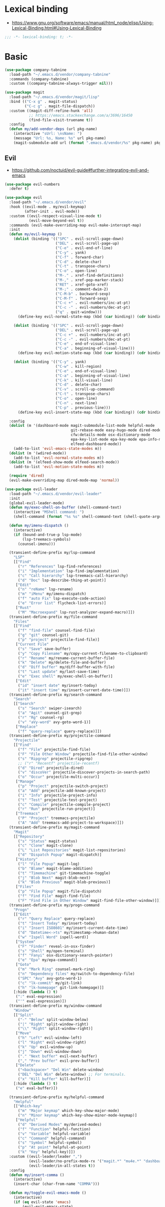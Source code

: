 #+STARTUP: content
* Lexical binding
- https://www.gnu.org/software/emacs/manual/html_node/elisp/Using-Lexical-Binding.html#Using-Lexical-Binding
#+begin_src emacs-lisp
;;; -*- lexical-binding: t; -*-
#+end_src
* Basic
#+begin_src emacs-lisp
(use-package company-tabnine
  :load-path "~/.emacs.d/vendor/company-tabnine"
  :commands (company-tabnine)
  :custom ((company-tabnine-always-trigger nil)))

(use-package magit
  :load-path "~/.emacs.d/vendor/magit/lisp"
  :bind (("C-x g" . magit-status)
         ("C-c g" . magit-file-dispatch))
  :custom ((magit-diff-refine-hunk 'all)
           ;; https://emacs.stackexchange.com/a/3696/16450
           (find-file-visit-truename t))
  :config
  (defun my/add-vendor-deps (url pkg-name)
    (interactive "sUrl: \nsName: ")
    (message "Url: %s, Name: %s" url pkg-name)
    (magit-submodule-add url (format ".emacs.d/vendor/%s" pkg-name) pkg-name)))
#+end_src
** Evil
- https://github.com/noctuid/evil-guide#further-integrating-evil-and-emacs
#+begin_src emacs-lisp
(use-package evil-numbers
  :defer t)

(use-package evil
  :load-path "~/.emacs.d/vendor/evil"
  :hook ((evil-mode . my/evil-keymap)
         (after-init . evil-mode))
  :custom ((evil-respect-visual-line-mode t)
           (evil-move-beyond-eol t))
  :commands (evil-make-overriding-map evil-make-intercept-map)
  :init
  (defun my/evil-keymap ()
    (dolist (binding '(("SPC" . evil-scroll-page-down)
                       ("DEL" . evil-scroll-page-up)
                       ("C-e" . evil-end-of-line)
                       ("C-y" . yank)
                       ("C-f" . forward-char)
                       ("C-d" . delete-char)
                       ("C-t" . transpose-chars)
                       ("C-o" . open-line)
                       ("M-." . xref-find-definitions)
                       ("M-," . xref-pop-marker-stack)
                       ("RET" . xref-goto-xref)
                       ("M-;" . comment-dwim-2)
                       ("C-M-b" . backward-sexp)
                       ("C-M-f" . forward-sexp)
                       ("C-c +" . evil-numbers/inc-at-pt)
                       ("C-c -" . evil-numbers/dec-at-pt)
                       ("q" . quit-window)))
      (define-key evil-normal-state-map (kbd (car binding)) (cdr binding)))

    (dolist (binding '(("SPC" . evil-scroll-page-down)
                       ("DEL" . evil-scroll-page-up)
                       ("C-c +" . evil-numbers/inc-at-pt)
                       ("C-c -" . evil-numbers/dec-at-pt)
                       ("C-e" . end-of-visual-line)
                       ("C-a" . beginning-of-visual-line)))
      (define-key evil-motion-state-map (kbd (car binding)) (cdr binding)))

    (dolist (binding '(("C-y" . yank)
                       ("C-w" . kill-region)
                       ("C-e" . end-of-visual-line)
                       ("C-a" . beginning-of-visual-line)
                       ("C-k" . kill-visual-line)
                       ("C-d" . delete-char)
                       ("C-v" . scroll-up-command)
                       ("C-t" . transpose-chars)
                       ("C-o" . open-line)
                       ("C-n" . next-line)
                       ("C-p" . previous-line)))
      (define-key evil-insert-state-map (kbd (car binding)) (cdr binding))))

  :config
  (dolist (m '(dashboard-mode magit-submodule-list-mode helpful-mode
                              git-rebase-mode easy-hugo-mode dired-mode
                              cfw:details-mode osx-dictionary-mode
                              epa-key-list-mode epa-key-mode epa-info-mode
                              elfeed-dashboard-mode))
    (add-to-list 'evil-emacs-state-modes m))
  (dolist (m '(wdired-mode))
    (add-to-list 'evil-normal-state-modes m))
  (dolist (m '(elfeed-show-mode elfeed-search-mode))
    (add-to-list 'evil-motion-state-modes m))

  (require 'dired)
  (evil-make-overriding-map dired-mode-map 'normal))

(use-package evil-leader
  :load-path "~/.emacs.d/vendor/evil-leader"
  :init
  (global-evil-leader-mode)
  (defun my/exec-shell-on-buffer (shell-command-text)
    (interactive "MShell command: ")
    (shell-command (format "%s %s" shell-command-text (shell-quote-argument buffer-file-name))))

  (defun my/imenu-dispatch ()
    (interactive)
    (if (bound-and-true-p lsp-mode)
        (lsp-treemacs-symbols)
      (counsel-imenu)))

  (transient-define-prefix my/lsp-command
    "LSP"
    [["Find"
      ("r" "References" lsp-find-references)
      ("i" "Implementation" lsp-find-implementation)
      ("c" "Call hierarchy" lsp-treemacs-call-hierarchy)
      ("d" "Doc" lsp-describe-thing-at-point)]
     ["Edit"
      ("n" "reName" lsp-rename)
      ("m" "iMenu" my/imenu-dispatch)
      ("f" "auto Fix" lsp-execute-code-action)
      ("e" "Error list" flycheck-list-errors)]
     ["Rust"
      ("M" "Macroexpand" lsp-rust-analyzer-expand-macro)]])
  (transient-define-prefix my/file-command
    "Files"
    [["Find"
      ("f" "find-file" counsel-find-file)
      ("g" "git" counsel-git)
      ("p" "project" projectile-find-file)]
     ["Current File"
      ("s" "Save" save-buffer)
      ("y" "Copy Filename" my/copy-current-filename-to-clipboard)
      ("r" "Rename" my/rename-current-buffer-file)
      ("k" "Delete" my/delete-file-and-buffer)
      ("d" "Diff buffer" my/diff-buffer-with-file)
      ("t" "Last update" my/last-save-time)
      ("e" "Exec shell" my/exec-shell-on-buffer)]
     ["Edit"
      ("id" "insert date" my/insert-today)
      ("it" "insert time" my/insert-current-date-time)]])
  (transient-define-prefix my/search-command
    "Search"
    [["Search"
      ("s" "Search" swiper-isearch)
      ("a" "Agit" counsel-git-grep)
      ("r" "Rg" counsel-rg)
      ("v" "aVy-word" avy-goto-word-1)]
     ["Replace"
      ("f" "query-replace" query-replace)]])
  (transient-define-prefix my/projectile-command
    "Projectile"
    [["Find"
      ("f" "File" projectile-find-file)
      ("F" "File Other Window" projectile-find-file-other-window)
      ("s" "Ripgrep" projectile-ripgrep)
      ;; ("r" "Recentf" projectile-recentf)
      ("d" "Dired" projectile-dired)
      ("v" "discoVer" projectile-discover-projects-in-search-path)
      ("o" "Occur" projectile-multi-occur)]
     ["Manage"
      ("p" "Project" projectile-switch-project)
      ("a" "Add" projectile-add-known-project)
      ("i" "Info" projectile-project-info)
      ("t" "Test" projectile-test-project)
      ("c" "Compile" projectile-compile-project)
      ("r" "Run" projectile-run-project)]
     ["Treemacs"
      ("P" "Project" treemacs-projectile)
      ("A" "Add" treemacs-add-project-to-workspace)]])
  (transient-define-prefix my/magit-command
    "Magit"
    [["Repository"
      ("s" "Status" magit-status)
      ("c" "Clone" magit-clone)
      ("L" "List Repositories" magit-list-repositories)
      ("d" "Dispatch Popup" magit-dispatch)]
     ["History"
      ("l" "File Popup" magit-log)
      ("b" "Blame" magit-blame-addition)
      ("t" "Timemachine" git-timemachine-toggle)
      ("j" "Blob Next" magit-blob-next)
      ("k" "Blob Previous" magit-blob-previous)]
     ["Files"
      ("p" "File Popup" magit-file-dispatch)
      ("f" "Find File" magit-find-file)
      ("F" "Find File in Other Window" magit-find-file-other-window)]])
  (transient-define-prefix my/progn-command
    "Progn"
    [["Edit"
      ("r" "Query Replace" query-replace)
      ("t" "Insert Today" my/insert-today)
      ("i" "Insert ISO8601" my/insert-current-date-time)
      ("d" "Datetime<->ts" my/timestamp->human-date)
      ("w" "Ispell Word" ispell-word)]
     ["System"
      ("F" "Finder" reveal-in-osx-finder)
      ("s" "Shell" my/open-terminal)
      ("f" "Fanyi" osx-dictionary-search-pointer)
      ("e" "Epa" my/epa-command)]
     ["Goto"
      ("m" "Mark Ring" counsel-mark-ring)
      ("n" "Dependency files" my/switch-to-dependency-file)
      ("SPC" "Avy" avy-goto-word-1)
      ("c" "lk-commit" my/git-link)
      ("h" "lk-homepage" git-link-homepage)]]
    [:hide (lambda () t)
     (":" eval-expression)
     ("'" eval-expression)])
  (transient-define-prefix my/window-command
    "Window"
    [["Split"
      ("-" "Below" split-window-below)
      ("|" "Right" split-window-right)
      ("\\" "Right" split-window-right)]
     ["Move"
      ("h" "Left" evil-window-left)
      ("l" "Right" evil-window-right)
      ("k" "Up" evil-window-up)
      ("j" "Down" evil-window-down)
      ("." "Next buffer" evil-next-buffer)
      ("," "Prev buffer" evil-prev-buffer)]
     ["Delete"
      ("<backspace>" "Del Win" delete-window)
      ("DEL" "Del Win" delete-window) ;; For terminals.
      ("x" "Kill buffer" kill-buffer)]]
    [:hide (lambda () t)
     ("e" eval-buffer)])

  (transient-define-prefix my/helpful-command
    "Helpful"
    [["Which-key"
      ("m" "Major keymap" which-key-show-major-mode)
      ("n" "Minor keymap" which-key-show-minor-mode-keymap)]
     ["Helpful"
      ("d" "Derived Modes" my/derived-modes)
      ("f" "Function" helpful-function)
      ("v" "Variable" helpful-variable)
      ("c" "Command" helpful-command)
      ("s" "Symbol" helpful-symbol)
      ("p" "At point" helpful-at-point)
      ("k" "Key" helpful-key)]])
  :custom ((evil-leader/leader ",")
           (evil-leader/no-prefix-mode-rx '("magit.*" "mu4e.*" "dashboard-mode" "elfeed.*" "dired.*"))
           (evil-leader/in-all-states t))
  :config
  (defun my/insert-comma ()
    (interactive)
    (insert-char (char-from-name "COMMA")))

  (defun my/toggle-evil-emacs-mode ()
    (interactive)
    (if (eq evil-state 'emacs)
        (evil-exit-emacs-state)
      (evil-emacs-state)))

  (evil-leader/set-key
    "w" 'eww
    "e" 'tiny-expand
    "r" 'counsel-switch-buffer
    "u" 'mu4e
    "i" 'elfeed-dashboard
    "p" 'my/projectile-command

    "a" 'swiper-isearch
    "s" 'my/search-command
    "d" 'my/file-command
    "f" 'counsel-find-file
    "g" 'my/magit-command
    "h" 'my/helpful-command
    "j" 'my/progn-command
    "k" 'kill-buffer
    "l" 'my/lsp-command

    "z" 'my/toggle-evil-emacs-mode
    "x" 'counsel-rg
    "c" 'compile
    "v" 'counsel-org-capture
    "b" 'counsel-bookmark
    "m" 'hydra-multiple-cursors/body
    "," 'my/insert-comma
    "." 'my/window-command

    "SPC" 'avy-goto-word-1
    "0" 'select-window-0
    "1" 'select-window-1
    "2" 'select-window-2
    "3" 'select-window-3
    "4" 'select-window-4
    "8" 'cfw:open-calendar-buffer
    "9" 'calendar))
#+end_src
* Shell
On OS X, an Emacs instance started from the graphical user
interface will have a different environment than a shell in a
terminal window, because OS X does not run a shell during the
login. Obviously this will lead to unexpected results when
calling external utilities like make from Emacs.
This library works around this problem by copying important
environment variables from the user's shell.
- https://github.com/purcell/exec-path-from-shell
#+begin_example
  (use-package exec-path-from-shell
    :custom ((exec-path-from-shell-arguments '("-l"))
             (exec-path-from-shell-variables '("GOPROXY" "GOPATH" "PATH" "MY_THEME" "TZ")))
    :config
    (exec-path-from-shell-initialize))
#+end_example
exec-path-from-shell takes too long to load, so set path by hand.
#+begin_src emacs-lisp
(when (and (memq window-system '(mac ns x))
           (display-graphic-p))
  (setq my/paths '("/usr/local/bin" "/usr/local/opt/jenv/shims" "~/.pyenv/shims" "~/.cargo/bin" "~/code/go/bin"))
  (setenv "PATH" (format "%s%s%s" (getenv "PATH") path-separator (string-join my/paths path-separator)))
  (setenv "GOPROXY" "https://goproxy.cn,direct")
  (setenv "GOPRIVATE" "gitlab.alipay-inc.com,gitlab.alibaba-inc.com,code.alipay.com")
  (dolist (p my/paths)
    (push p exec-path)))

(use-package company-native-complete
  :init
  (defun my/set-shell-backends ()
	(setq-local company-backends '(company-native-complete)))
  :hook ((shell-mode . my/set-shell-backends))
  :mode (("\\.macosrc" . sh-mode))
  :config
  (native-complete-setup-bash)
  (setq-default sh-basic-offset 2))

(use-package aweshell
  :load-path "~/.emacs.d/vendor/aweshell"
  :bind (("<f8>" . aweshell-dedicated-toggle)
         ("<f9>" . aweshell-toggle))
  :config
  (when (display-graphic-p)
    (setq aweshell-use-exec-path-from-shell nil))
  (setq aweshell-auto-suggestion-p nil)
  (setq-local company-backends '(company-capf)
              pcomplete-cycle-completions nil)
  (setq eshell-prompt-function
        (lambda ()
          (setq eshell-prompt-regexp "^[^#$\n]*[#$] ")
          (concat "["
                  (user-login-name)
                  "@"
                  (system-name)
                  " "
                  (format-time-string "%H:%M" (current-time))
                  " "
                  (abbreviate-file-name (eshell/pwd))

                  "] "
                  (when (epe-git-p)
                    (concat "("
                            (epe-git-branch)
                            (epe-git-dirty)
                            (epe-git-untracked)
                            (let ((unpushed (epe-git-unpushed-number)))
                              (unless (= unpushed 0)
                                (concat ":" (number-to-string unpushed))))
                            ")"))
                  (if (= (user-uid) 0) "# " "$ ")
                  "\n"))))

#+end_src
* UI
#+begin_src emacs-lisp
;; full path in title bar
(setq-default frame-title-format "%b (%f)")

;; don't pop up font menu
(global-set-key (kbd "s-t") '(lambda () (interactive)))

;; no bell
(setq ring-bell-function 'ignore)

;; Color Themes
;; Read http://batsov.com/articles/2012/02/19/color-theming-in-emacs-reloaded/
;; for a great explanation of emacs color themes.
;; https://www.gnu.org/software/emacs/manual/html_node/emacs/Custom-Themes.html
;; for a more technical explanation.
(use-package custom
  :ensure nil
  :config
  ;; disable other themes before loading new one
  (defun my/disable-previous-theme (theme &optional _ _)
    (mapc 'disable-theme custom-enabled-themes))
  (advice-add 'load-theme :before 'my/disable-previous-theme))

(use-package frame
  :ensure nil
  :config
  ;; No cursor blinking, it's distracting
  (blink-cursor-mode 0)
  (when (display-graphic-p)
    (set-frame-font "SF Mono-16" t t))

  (setq-default cursor-type 't))

;; (global-display-line-numbers-mode 1)
(use-package display-line-numbers
  :ensure nil
  :hook ((eww-mode prog-mode text-mode conf-mode mu4e-view-mode elfeed-show-mode) . display-line-numbers-mode))

(use-package time
  :ensure nil
  :custom ((display-time-format "[%H:%M, %a]")
           (display-time-use-mail-icon t))
  :config
  ;; https://www.gnu.org/software/emacs/manual/html_node/elisp/Time-Parsing.html
  (display-time-mode 1))

;; remove minor mode from mode-line
;; https://emacs.stackexchange.com/a/41135
(let ((my/minor-mode-alist '((flycheck-mode flycheck-mode-line))))
  (setq mode-line-modes
        (mapcar (lambda (elem)
                  (pcase elem
                    (`(:propertize (,_ minor-mode-alist . ,_) . ,_)
                     `(:propertize ("" ,my/minor-mode-alist)
			                       mouse-face mode-line-highlight
			                       local-map ,mode-line-minor-mode-keymap)
                     )
                    (_ elem)))
                mode-line-modes)
        ))

(global-hl-line-mode 1)

;; third party packages

;; https://github.com/joostkremers/visual-fill-column
(use-package visual-fill-column
  :init
  (setq-default fill-column 100)
  (global-visual-line-mode 1)
  ;; :hook ((mu4e-view-mode elfeed-show-mode eww-mode) . visual-fill-column-mode)
  :config
  ;; https://stackoverflow.com/a/950553/2163429
  ;; (global-visual-fill-column-mode 1)
  )

(use-package all-the-icons
  :defer t)

(use-package dashboard
  :config
  (defun my/goto-dashboard ()
    (interactive)
    (switch-to-buffer (get-buffer "*dashboard*")))
  (global-set-key (kbd "<f11>") 'my/goto-dashboard)
  ;; (add-hook 'dashboard-mode-hook 'hl-line-mode)
  (setq initial-buffer-choice (lambda () (get-buffer "*dashboard*"))
        dashboard-projects-backend 'projectile
        dashboard-items '((recents . 10)
                          (projects . 8)
                          (bookmarks . 10))
        dashboard-set-heading-icons t
        dashboard-set-file-icons t
        dashboard-center-content t
        dashboard-startup-banner 'logo)

  (dashboard-setup-startup-hook))

(use-package gruvbox-theme
  :defer t)

(use-package modus-themes
  :defer t)

(defun my/dark-theme-config ()
  (interactive)
  (load-theme 'wombat t)
  ;; https://stackoverflow.com/a/2718543/2163429
  (custom-set-faces '(hl-line ((t (:foreground nil :underline t :background "#111"))))
                    '(region ((t (:background "blue")))))
  (set-cursor-color "green")
  (global-hl-line-mode 1)
  )

(defun my/light-theme-config ()
  (interactive)
  (if (display-graphic-p)
      (progn
        (load-theme 'gruvbox-light-soft t)
        ;; https://github.com/DarwinAwardWinner/dotemacs#dont-use-ns_selection_fg_color-and-ns_selection_bg_color
        (when (and (equal (face-attribute 'region :distant-foreground)
                          "ns_selection_fg_color")
                   (equal (face-attribute 'region :background)
                          "ns_selection_bg_color"))
          (set-face-attribute
           'region nil
           :distant-foreground 'unspecified
           :background "#BAD6FC"))
        )
    (comment
      (custom-set-faces '(hl-line ((t (:foreground nil :underline nil :background "grey"))))
                        '(region ((t (:background "Light Salmon"))))))
    ))

(when (display-graphic-p)
  (load-theme 'modus-operandi t))

#+end_src
* Editing
#+begin_src emacs-lisp
(setq column-number-mode t)
(electric-indent-mode t)
(setq kill-do-not-save-duplicates t)
;; https://stackoverflow.com/a/24639415/2163429
(setenv "LANG" "en_US.UTF-8")
;; Don't use hard tabs
(setq-default indent-tabs-mode nil)
(setq-default tab-width 4)

;; Highlights matching parenthesis
(show-paren-mode 1)
;; This is useful for working with camel-case tokens, like names of
;; Java classes (e.g. JavaClassName)
(global-subword-mode)
;; Key binding to use "hippie expand" for text autocompletion
;; http://www.emacswiki.org/emacs/HippieExpand
(global-set-key (kbd "M-/") 'hippie-expand)

;; Lisp-friendly hippie expand
(setq hippie-expand-try-functions-list
      '(try-expand-dabbrev
        try-expand-dabbrev-all-buffers
        try-expand-dabbrev-from-kill
        try-complete-lisp-symbol-partially
        try-complete-lisp-symbol))

;; https://emacs.stackexchange.com/a/7889/16450
(defun my/last-save-time ()
  (interactive)
  (message "%s"
           (format-time-string "Last update %F %T"
                               (visited-file-modtime))
           ;; (buffer-name)
           ))

(use-package newcomment
  :ensure nil
  :config
  (setq-default comment-start "# "))

(use-package files
  :ensure nil
  :config
  (setq version-control t
        kept-new-versions 5
        kept-old-versions 3
        backup-by-copying-when-linked t
        backup-by-copying t
        vc-make-backup-files t
        delete-old-versions t)

  ;; auto save in original file
  ;; (auto-save-visited-mode +1)
  (setq auto-save-default t
        auto-save-timeout 10
        auto-save-interval 200
        auto-save-visited-interval 5))

(use-package executable
  :ensure nil
  :config
  (add-hook 'after-save-hook 'executable-make-buffer-file-executable-if-script-p)
  (setq executable-prefix-env t))

(add-hook 'before-save-hook 'delete-trailing-whitespace)
;; When you visit a file, point goes to the last place where it
;; was when you previously visited the same file.
;; http://www.emacswiki.org/emacs/SavePlace
(use-package saveplace
  :ensure nil
  :config
  (save-place-mode +1)
  (setq-default save-place t)
  )

(use-package autorevert
  :ensure nil
  :hook (after-init . global-auto-revert-mode))

(use-package delsel
  :ensure nil
  :hook (after-init . delete-selection-mode))

(use-package winner-mode
  :ensure nil
  :hook (after-init . winner-mode))

(use-package so-long
  :ensure nil
  :config (global-so-long-mode 1))

(use-package view
  :ensure nil
  :bind (:map view-mode-map
         (("g" . goto-line)
          ("j" . next-line)
          ("k" . previous-line)
          ("n" . next-logical-line)
          ("p" . previous-logical-line))))

(use-package conf-mode
  :ensure nil
  :mode (("\\.gitconfig\\'" . conf-mode))
  :config
  (define-key conf-mode-map "\C-c " nil))

(use-package auth-source
  :ensure nil
  :custom ((auth-sources '("~/.config/authinfo.gpg"))))

(use-package epa
  :ensure nil
  :custom ((password-cache-expiry nil))
  :config
  ;; (setq epa-file-encrypt-to "jiacai2050@gmail.com")

  (defun my/sign-file (&optional initial-input initial-directory)
    (interactive)
    (when-let (f (counsel-find-file (or initial-input (buffer-name))
                                    initial-directory))
      (let ((epa-armor t))
        (epa-sign-file f nil 'detached))))

  (transient-define-prefix my/epa-command ()
    [["Keys"
      ("l" "list public" epa-list-keys)
      ("m" "list secret" epa-list-secret-keys)
      ("u" "unmark" epa-unmark-key)
      ("r" "remove" epa-delete-keys)
      ("i" "import" epa-import-keys)
      ("o" "export" epa-export-keys)]
     ["File"
      ("d" "decrypt" epa-decrypt-file)
      ("v" "verify" epa-verify-file)
      ("s" "sign" my/sign-file)]]))

(use-package ispell
  :ensure nil
  :custom ((ispell-personal-dictionary "~/Documents/aspell")))

;; https://github.com/dakrone/eos/blob/master/eos-writing.org#numbering-rectangles
(defun my/num-list (start end format-string from)
  "Delete (don't save) text in the region-rectangle, then number it."
  (interactive
   (list (region-beginning) (region-end)
         (read-string "Number rectangle: "
                      (if (looking-back "^ *") "%d. " "%d"))
         (read-number "From: " 1)))
  (save-excursion
    (goto-char start)
    (setq start (point-marker))
    (goto-char end)
    (setq end (point-marker))
    (delete-rectangle start end)
    (goto-char start)
    (loop with column = (current-column)
          while (and (<= (point) end) (not (eobp)))
          for i from from   do
          (move-to-column column t)
          (insert (format format-string i))
          (forward-line 1)))
  (goto-char start))

;; 以下为第三方插件配置

;; https://emacs.stackexchange.com/a/64721/16450
(use-package pinentry
  :config
  (pinentry-start))

(use-package multiple-cursors
  ;; https://emacs.stackexchange.com/questions/39129/multiple-cursors-and-return-key
  ;; doesn't work in GUI
  :bind (("C-." . mc/mark-next-like-this)))

;; yay rainbows!
(use-package rainbow-delimiters
  :hook (prog-mode . rainbow-delimiters-mode))

(use-package browse-kill-ring
  :config
  (browse-kill-ring-default-keybindings))

(use-package expand-region
  :config
  ;; 需要配合 iTerm2 进行 key mapping
  ;; https://stackoverflow.com/a/40222318/2163429
  (my/global-map-and-set-key "C-=" 'er/expand-region)
  (my/global-map-and-set-key "C--" 'er/contract-region))

(use-package undo-tree
  :init (global-undo-tree-mode)
  :bind (:map undo-tree-visualizer-mode-map
         (("j" . undo-tree-visualize-redo)
          ("k" . undo-tree-visualize-undo)
          ("h" . undo-tree-visualize-switch-branch-left)
          ("l" . undo-tree-visualize-switch-branch-right))))

(use-package persistent-scratch
  :config
  (setq persistent-scratch-autosave-interval 5)
  (ignore-errors
    (persistent-scratch-setup-default)))

(use-package comment-dwim-2
  :bind (("M-;" . comment-dwim-2)
         :map org-mode-map
         ("M-;" . org-comment-dwim-2)))

(use-package yaml-mode
  :mode "\\.yml\\|ymal\\'")

(use-package yasnippet
  :init
  (yas-global-mode 1))

(use-package yasnippet-snippets
  :after yasnippet
  :ensure t)

(use-package iedit
  :config
  (my/global-map-and-set-key "C-;" 'iedit-mode))

(use-package symbol-overlay
  :config (setq symbol-overlay-scope t)
  :bind (("M-i" . symbol-overlay-put)))

(use-package markdown-mode
  :commands (markdown-mode gfm-mode)
  :mode (("README\\.md\\'" . gfm-mode)
         ("\\.md\\'" . markdown-mode)
         ("\\.markdown\\'" . markdown-mode))
  :init (setq markdown-command "multimarkdown"))

(use-package vmd-mode
  :defer t)

(use-package carbon-now-sh
  :defer t)

(use-package go-translate
  :config
  (setq go-translate-base-url "https://translate.google.cn"
        go-translate-extra-directions '(("en" . "zh-CN"))
        go-translate-target-language "zh-CN"
        go-translate-local-language "en"
        go-translate-buffer-follow-p t
        go-translate-token-current (cons 430675 2721866130))
  )

(use-package osx-dictionary
  :defer t)

(use-package keyfreq
  :init (progn
          (keyfreq-mode 1)
          (keyfreq-autosave-mode 1))
  :config
  (setq keyfreq-excluded-commands
        '(self-insert-command
          forward-char
          backward-char
          previous-line
          next-line)))

(use-package wgrep
  :config
  (setq wgrep-auto-save-buffer t
        wgrep-enable-key "e"))

(use-package tiny
  :bind (("C-c ;" . tiny-expand)))

(use-package separedit
  :bind (:map prog-mode-map
		 (("C-c '" . separedit)))
  :config
  (add-hook 'separedit-buffer-creation-hook #'auto-fill-mode))

(use-package smartparens
  :load-path "~/.emacs.d/vendor/smartparens"
  :init
  (require 'smartparens-config)
  (smartparens-global-strict-mode 1)
  :config
  (dolist (m '(org-mode org-agenda-mode)) ;; keybindings conflict
    (add-to-list 'sp-ignore-modes-list m))
  :custom (sp-base-key-bindings 'paredit)
  :bind (:map smartparens-mode-map
         ;; ("C-M-f" . forward-sexp)
         ;; ("C-M-b" . backward-sexp)
         ("M-(" . sp-wrap-round)
         ("M-[" . sp-wrap-square)
         ("M-{" . sp-wrap-curly)))

;; use 2 spaces for tabs
(defun my/die-tabs ()
  (interactive)
  (set-variable 'tab-width 2)
  (mark-whole-buffer)
  (untabify (region-beginning) (region-end))
  (keyboard-quit))

;; 以下为自定义函数
(defun my/iso-8601-date-string (&optional datetime)
  (concat
   (format-time-string "%Y-%m-%dT%T" datetime)
   ((lambda (x) (concat (substring x 0 3) ":" (substring x 3 5)))
    (format-time-string "%z" datetime))))

(defun my/insert-current-date-time ()
  (interactive)
  (insert (my/iso-8601-date-string)))

(defun my/insert-today ()
  (interactive)
  (insert (format-time-string "%Y-%m-%d" (current-time))))

(defun my/timestamp->human-date ()
  (interactive)
  (unless (region-active-p)
    (set-mark (line-beginning-position))
    (goto-char (line-end-position)))
  (letrec ((date-string (buffer-substring (mark) (point)))
           (body (if (iso8601-valid-p date-string)
                     ;; date -> ts
                     (format-time-string "%s" (parse-iso8601-time-string date-string))
                   ;; ts -> date
                   (let ((timestamp-int (string-to-number date-string)))
                     (thread-last
                         (if (> timestamp-int (expt 10 11)) ;; 大于 10^11 为微秒，转为秒
                             (/ timestamp-int 1000)
                           timestamp-int)
                       (seconds-to-time)
                       (my/iso-8601-date-string))))))
    (unless (string-empty-p body)
      (end-of-line)
      (newline-and-indent)
      (insert body))
    (deactivate-mark)))

(defun my/zoom-in ()
  "Increase font size by 10 points"
  (interactive)
  (set-face-attribute 'default nil
                      :height
                      (+ (face-attribute 'default :height)
                         10)))
(defun my/zoom-out ()
  "Decrease font size by 10 points"
  (interactive)
  (set-face-attribute 'default nil
                      :height
                      (- (face-attribute 'default :height)
                         10)))

(defun my/update-path (new-path)
  (interactive "sEnter a new path: ")
  (if (file-directory-p new-path)
      (progn
        (setenv "PATH" (concat (getenv "PATH") ":" new-path))
        (setq exec-path (append exec-path '((concat ":" new-path))))
        (message "%s added to PATH & exec-path" new-path))
    (message "%s not exists!")))

(defun my/url-decode-region (start end)
  "Replace a region with the same contents, only URL decoded."
  (interactive "r")
  (let ((text (url-unhex-string (buffer-substring start end))))
    (delete-region start end)
    (insert text)))

(defun my/storage-size->human ()
  "Divide by 1024 for human"
  (interactive)
  (unless mark-active
    ;; require https://github.com/magnars/expand-region.el
    (er/mark-word))
  (letrec ((raw-size (string-to-number (buffer-substring (mark) (point)))))
    (while (> raw-size 1024)
      (setq raw-size (/ raw-size 1024.0)))
    (kill-region (mark) (point))
    (insert (format "%f" raw-size))
    (deactivate-mark)))

(defun my/format-xml ()
  (interactive)
  (save-excursion
    (sgml-pretty-print (point-min) (point-max))
    (indent-region (point-min) (point-max))))

(defun my/format-json ()
  (interactive)
  (save-excursion
    (if mark-active
        (json-pretty-print (mark) (point))
      (json-pretty-print-buffer))))

(defun my/delete-file-and-buffer (buffername)
  "Delete the file visited by the buffer named BUFFERNAME."
  (interactive "bDelete file")
  (let* ((buffer (get-buffer buffername))
         (filename (buffer-file-name buffer)))
    (when filename
      (delete-file filename)
      (message "Deleted file %s" filename)
      (kill-buffer))))

(defun my/eval-and-replace ()
  "Replace the preceding sexp with its value."
  (interactive)
  (backward-kill-sexp)
  (condition-case nil
      (prin1 (eval (read (current-kill 0)))
             (current-buffer))
    (error (message "Invalid expression")
           (insert (current-kill 0)))))

(defun my/diff-buffer-with-file ()
  "Compare the current modified buffer with the saved version."
  (interactive)
  (let ((diff-switches "-u")) ;; unified diff
    (diff-buffer-with-file (current-buffer))
    (other-window 1)))

(defun my/derived-modes (mode)
  "Return a list of the ancestor modes that MODE is derived from."
  (interactive (list major-mode))
  (defun iter (mode)
    (and mode
         (cons mode
               (iter (get mode 'derived-mode-parent)))))
  (message "%s" (iter mode)))

(global-set-key (kbd "<f6>") 'my/zoom-in)
(global-set-key (kbd "<f5>") 'my/zoom-out)

(defun my/copy-current-filename-to-clipboard ()
  "Copy `buffer-file-name' to system clipboard."
  (interactive)
  (if (not buffer-file-name)
      (message "Not a file...")
    (message (format "Copying %s to clipboard..." buffer-file-name))
    (kill-new buffer-file-name)))

(defun my/rename-current-buffer-file ()
  "Renames current buffer and file it is visiting."
  (interactive)
  (let ((name (buffer-name))
        (filename (buffer-file-name)))
    (if (not (and filename (file-exists-p filename)))
        (error "Buffer '%s' is not visiting a file!" name)
      (let ((new-name (read-file-name "New name: " filename)))
        (if (get-buffer new-name)
            (error "A buffer named '%s' already exists!" new-name)
          (rename-file filename new-name 1)
          (rename-buffer new-name)
          (set-visited-file-name new-name)
          (set-buffer-modified-p nil)
          (message "File '%s' successfully renamed to '%s'"
                   name (file-name-nondirectory new-name)))))))
#+end_src
* Navigation
#+begin_src emacs-lisp
;; https://www.gnu.org/software/emacs/manual/html_node/emacs/Uniquify.html
(use-package uniquify
  :ensure nil
  :init
  (setq uniquify-buffer-name-style 'forward))

(use-package recentf
  :ensure nil
  :config
  (setq recentf-max-menu-items 40
        recentf-max-saved-items 150)
  (add-to-list 'recentf-exclude "\\.emacs\\.d/elpa/.*")
  (add-to-list 'recentf-exclude "\\.emacs\\.d/var/.*")
  (add-to-list 'recentf-exclude "/usr/local/Cellar/.*")
  (add-to-list 'recentf-exclude "elfeed/db/index")
  (add-to-list 'recentf-exclude "/Applications/.*")
  (add-to-list 'recentf-filename-handlers 'abbreviate-file-name)
  (recentf-mode +1))

(use-package dired
  :ensure nil
  :custom ((dired-listing-switches "-alh"))
  :bind (:map dired-mode-map
         ("e" . dired-toggle-read-only)
         ("j" . dired-next-line)
         ("k" . dired-previous-line)
         ("SPC" . evil-scroll-page-down)
         ("DEL" . evil-scroll-page-up))
  :config
  (setq dired-ls-F-marks-symlinks t
        delete-by-moving-to-trash t))

;; Shows a list of buffers
(global-set-key (kbd "C-x C-b") 'ibuffer)

;; move window by shift + up/down/left/right key
(windmove-default-keybindings)

(defun my/other-window-backward ()
  "Goto previous window"
  (interactive)
  (other-window -1))

(global-set-key (kbd "\C-x i") 'my/other-window-backward)

;; Third party package

;; https://fuco1.github.io/2017-07-15-Collapse-unique-nested-paths-in-dired-with-dired-collapse-mode.html
(use-package dired-collapse
  :hook (dired-mode . dired-collapse-mode))

;; counsel ivy swiper
(use-package counsel
  :init
  (ivy-mode 1)
  (setq ivy-re-builders-alist '((counsel-M-x . ivy--regex-fuzzy)
                                (t . ivy--regex-plus)))
  :custom ((ivy-use-virtual-buffers t)
           (ivy-count-format "(%d/%d) ")
           (ivy-initial-inputs-alist nil)
           (ivy-height 15)
           (ivy-extra-directories '("./"))
           (counsel-switch-buffer-preview-virtual-buffers nil))
  :bind (("M-y" . counsel-yank-pop)
         ("C-c C-r" . ivy-resume)
         ("M-x" . counsel-M-x)
         ("C-x f" . counsel-switch-buffer)
         ("C-x C-f" . counsel-find-file)
         ("C-s" . swiper-isearch)
         ("C-r" . swiper-isearch-backward)))

(use-package ivy-avy
  :custom ((avy-all-windows nil)
           (avy-keys (number-sequence ?a ?z)))
  :bind (("C-x SPC" . avy-goto-char)
         ("C-c C-l" . avy-goto-line)
         ("C-C SPC" . avy-goto-word-1)))

(use-package ivy-hydra
  :config
  (defhydra hydra-multiple-cursors (:hint nil)
    "
 Up^^             Down^^           Miscellaneous           % 2(mc/num-cursors) cursor%s(if (> (mc/num-cursors) 1) \"s\" \"\")
------------------------------------------------------------------
 [_p_]   Next     [_n_]   Next     [_l_] Edit lines  [_0_] Insert numbers
 [_P_]   Skip     [_N_]   Skip     [_a_] Mark all    [_A_] Insert letters
 [_M-p_] Unmark   [_M-n_] Unmark   [_s_] Search      [_q_] Quit
 [_|_] Align with input CHAR       [Click] Cursor at point"
    ("l" mc/edit-lines :exit t)
    ("a" mc/mark-all-like-this :exit t)
    ("n" mc/mark-next-like-this)
    ("N" mc/skip-to-next-like-this)
    ("M-n" mc/unmark-next-like-this)
    ("p" mc/mark-previous-like-this)
    ("P" mc/skip-to-previous-like-this)
    ("M-p" mc/unmark-previous-like-this)
    ("|" mc/vertical-align)
    ("s" mc/mark-all-in-region-regexp :exit t)
    ("0" mc/insert-numbers :exit t)
    ("A" mc/insert-letters :exit t)
    ("<mouse-1>" mc/add-cursor-on-click)
    ;; Help with click recognition in this hydra
    ("<down-mouse-1>" ignore)
    ("<drag-mouse-1>" ignore)
    ("q" nil)))

(use-package window-numbering
  :init (window-numbering-mode 1))

(use-package all-the-icons-ivy
  :init (add-hook 'after-init-hook 'all-the-icons-ivy-setup))

;; projectile everywhere!
(use-package projectile
  :bind ("C-c p" . projectile-command-map)
  :custom (projectile-project-search-path '("~/code/" "~/gh/" "~/code/antfin/" "~/code/misc"))
  :config
  (setq projectile-switch-project-action #'projectile-find-file-dwim
        projectile-completion-system 'ivy
        ;; projectile-enable-caching t
        projectile-project-root-files-functions #'(projectile-root-top-down
                                                   projectile-root-top-down-recurring
                                                   projectile-root-bottom-up
                                                   projectile-root-local)
        projectile-ignored-project-function (lambda (project-root)
                                              (cl-dolist (deny '("\\.git" "\\.rustup" "\\.cargo" "go/pkg" "vendor" ".emacs.d/ignore" ".emacs.d/elpa"))
                                                (when (string-match-p deny project-root)
                                                  (cl-return t))))))

(use-package smex
  :config
  (smex-initialize))

(use-package rg
  :defer t)

(use-package treemacs
  :bind (("<f12>" . treemacs)
         ("M-0" . treemacs-select-window)
         :map treemacs-mode-map
         ("j" . treemacs-next-line)
         ("k" . treemacs-previous-line))
  :config
  (progn
    (evil-make-overriding-map treemacs-mode-map 'normal)
    (treemacs-follow-mode t)
    (treemacs-filewatch-mode t)))

(use-package treemacs-projectile
  :defer t)
(use-package treemacs-all-the-icons
  :hook (treemacs-mode . my/treemacs-hook)
  :config
  (defun my/treemacs-hook ()
    (treemacs-load-theme "all-the-icons")))

(use-package all-the-icons-dired
  :config
  (add-hook 'dired-mode-hook 'all-the-icons-dired-mode)
  (add-hook 'dired-mode-hook 'hl-line-mode))

;; Customization
(defun my/switch-to-dependency-file ()
  (interactive)
  (let ((basename (pcase major-mode
                    ('go-mode "go.mod")
                    ('rust-mode "Cargo.toml")
                    ('clojure-mode "project.clj")
                    ('java-mode "pom.xml")
                    ('emacs-lisp-mode "init.el")
                    (mode nil))))

    (if basename
        (let ((metadata-dir (locate-dominating-file buffer-file-name basename)))
          (when metadata-dir
            (find-file (concat metadata-dir basename))))
      (message "%s isn't support for my/switch-to-metadata-file" major-mode))))

(defun my/open-terminal ()
  "Open system terminal."
  (interactive)
  (cond
   ((eq system-type 'darwin)
    (shell-command
     ;; open -a Terminal doesn't allow us to open a particular directory unless
     ;; We use --args AND -n, but -n opens an entirely new Terminal application
     ;; instance on every call, not just a new window. Using the
     ;; bundle here always opens the given directory in a new window.
     (concat "open -b com.apple.terminal " default-directory) nil nil))
   ((memq system-type '(cygwin windows-nt ms-dos))
    ;; https://stackoverflow.com/questions/13505113/how-to-open-the-native-cmd-exe-window-in-emacs
    (let ((proc (start-process "cmd" nil "cmd.exe" "/C" "start" "cmd.exe")))
      (set-process-query-on-exit-flag proc nil)))
   (t
    (message "Implement `j-open-terminal' for this OS!"))))

(use-package reveal-in-osx-finder
  :defer t)


#+end_src

* Progamming
** General
#+BEGIN_SRC emacs-lisp
(use-package compile
  :ensure nil
  :custom (compilation-scroll-output t))

(use-package sql
  :ensure nil
  :hook ((sql-interactive-mode . my/sql-company))
  :config
  (defun my/sql-company ()
    (setq-local company-minimum-prefix-length 3)
    (setq-local company-backends
                '((company-dabbrev-code company-dabbrev company-tabnine))))
  )

(use-package vc
  :ensure nil
  :config
  (define-key ctl-x-map "j" 'vc-prefix-map))

(use-package eldoc
  :ensure nil
  :init
  (add-hook 'prog-mode-hook 'turn-on-eldoc-mode))

(use-package hideshow
  :ensure nil
  :hook (prog-mode . hs-minor-mode)
  :config
  (defun my/toggle-fold ()
    (interactive)
    (save-excursion
      (end-of-line)
      (if (hs-already-hidden-p)
          (hs-show-block)
        (hs-hide-block))))
  :bind (:map prog-mode-map
         ("C-c o" . my/toggle-fold)))

(use-package sql-indent)

(use-package flycheck
  :custom ((flycheck-checker-error-threshold 20))
  :config
  (global-flycheck-mode)
  ;; (flycheck-add-next-checker 'javascript-eslint 'javascript-jshint)
  (setq-default flycheck-disabled-checkers '(emacs-lisp-checkdoc emacs-lisp rust-cargo rust rust-clippy))
  )

(use-package forge
  ;; 1. first setup USERNAME
  ;; git config --global github.user USERNAME
  ;; 2. token
  ;; https://magit.vc/manual/ghub/Storing-a-Token.html#Storing-a-Token
  :after magit)

(use-package git-link
  :load-path "~/.emacs.d/vendor/git-link"
  :custom ((git-link-preferred-format '(tag commit branch))
           (git-link-open-in-browser nil))
  :config
  (progn
    (defun my/git-link (remote start end)
      (interactive (let* ((remote (git-link--select-remote))
                          (region (when (or buffer-file-name (git-link--using-magit-blob-mode))
                                    (git-link--get-region))))
                     (list remote (car region) (cadr region))))
      (git-link remote start end))
    (add-to-list 'git-link-remote-alist
                 '("gitee\\.com" git-link-github))
    (add-to-list 'git-link-commit-remote-alist
                 '("gitee\\.com" git-link-commit-github))
    (add-to-list 'git-link-remote-alist
                 '("alipay\\(-inc\\)?\\.com" git-link-github))
    (add-to-list 'git-link-commit-remote-alist
                 '("alipay\\(-inc\\)?\\.com" git-link-commit-github))))

(use-package git-timemachine
  :bind (:map vc-prefix-map
         ("t" . git-timemachine))
  :hook ((git-timemachine-mode . display-line-numbers-mode)
         (git-timemachine-mode . evil-normalize-keymaps))
  :config
  ;; https://github.com/emacs-evil/evil/issues/511
  (evil-make-overriding-map git-timemachine-mode-map 'normal)
  )

(use-package lsp-treemacs
  :load-path "~/.emacs.d/vendor/lsp-treemacs"
  :commands (lsp-treemacs-symbols lsp-treemacs-references
                                  lsp-treemacs-implementations lsp-treemacs-call-hierarchy))

(comment
 (use-package lsp-java
   :hook (java-mode . lsp-deferred)
   :custom
   ;; 0.57.0 is the last version support jdk8. https://github.com/emacs-lsp/lsp-java/issues/249
   ;; "http://mirrors.ustc.edu.cn/eclipse/jdtls/milestones/0.57.0/jdt-language-server-0.57.0-202006172108.tar.gz"
   (lsp-java-jdt-download-url "http://mirrors.ustc.edu.cn/eclipse/jdtls/snapshots/jdt-language-server-latest.tar.gz")
   :init
   (setq lsp-java--download-root "https://gitee.com/liujiacai/lsp-java/raw/master/install/")))

(use-package graphviz-dot-mode
  :hook (graphviz-dot-mode . my/graphviz-company)
  :config
  (defun my/graphviz-company ()
    (add-to-list 'company-backends 'company-graphviz-dot-backend))
  (setq graphviz-dot-indent-width 4))

;; bridge to go-playground and rust-playground
(defun my/playground-exec ()
  (interactive)
  (cond ((rust-playground-get-snippet-basedir)
         (rust-playground-mode)
         (rust-playground-exec))
        ((string-match-p (file-truename go-playground-basedir) (file-truename (buffer-file-name)))
         (go-playground-mode)
         (go-playground-exec))))

;; for terminal
(my/global-map-and-set-key "C-R" 'my/playground-exec)
;; for GUI
(global-set-key (kbd "<C-return>") 'my/playground-exec)
#+END_SRC
** C/C++
#+BEGIN_SRC emacs-lisp
(use-package cmake-mode
  :load-path "/usr/local/share/emacs/site-lisp/cmake"
  :if (file-exists-p "/usr/local/share/emacs/site-lisp/cmake"))

(use-package ggtags
  :hook ((c-mode c++-mode java-mode) . ggtags-mode))

(use-package company-c-headers
  :defer t)

(use-package google-c-style
  :init
  (defun my/c-hook ()
    (add-hook 'before-save-hook 'my/buffer-indent nil t)
    (setq-local company-backends
                '(company-c-headers company-gtags company-tabnine)))
  :hook ((c-mode-common . google-set-c-style)
         (c-mode-common . google-make-newline-indent)
         (c-mode-common . my/c-hook)))
#+END_SRC
** Go
- https://github.com/abrochard/emacs-config/blob/master/configuration.org#go
#+BEGIN_SRC emacs-lisp
(use-package go-mode
  :mode ("\\.go\\'" . go-mode)
  :hook (go-mode . my/set-go-hook)
  :init
  (setq gofmt-command "goimports"
        indent-tabs-mode t)
  (defun my/set-go-hook ()
    (setq-local before-save-hook 'gofmt-before-save))
  :bind (:map go-mode-map
              ("M-." . godef-jump)))

(use-package flycheck-golangci-lint
  :hook (go-mode . flycheck-golangci-lint-setup))

(use-package gotest
  :after go-mode
  :bind (:map go-mode-map
              ("C-c C-f" . go-test-current-file)
              ("C-c C-t" . go-test-current-test)
              ("C-c C-p" . go-test-current-project)
              ("C-c C-b" . go-test-current-benchmark)
              ("C-x x" . go-run))
  :custom
  (go-test-verbose t))

(use-package go-playground
  :load-path "~/.emacs.d/vendor/go-playground"
  :config
  (require 'go-playground)
  :custom
  (go-playground-basedir "~/code/go/src/playground"))

(use-package go-rename
  :after go-mode
  :bind (:map go-mode-map
              ("C-c C-r" . go-rename)))
#+END_SRC

** Rust
#+BEGIN_SRC emacs-lisp
(use-package rust-playground
  :custom (rust-playground-run-command "cargo run --color never")
  :config
  (setq rust-playground-basedir (expand-file-name "~/code/rust/playground")))

(use-package rust-mode
  :hook (rust-mode . my/rust-compile)
  :config
  (defun my/rust-compile ()
    (setq-local company-backends '(company-tabnine company-dabbrev-code)
                compile-command "cargo check --color never --tests")))

(use-package cargo
  :hook ((rust-mode . cargo-minor-mode))
  :config
  (defun my/cargo-test-current ()
    (interactive)
    (setenv "RUST_LOG" "debug")
    (cargo-process-current-test))
  :bind (:map rust-mode-map
              (("C-c C-t" . my/cargo-test-current)))
  :custom ((cargo-process--command-current-test "test --color never")
           (cargo-process--enable-rust-backtrace t)
           (cargo-process--command-flags "--  --nocapture")))
#+END_SRC

** Python
#+BEGIN_SRC emacs-lisp
(use-package pyenv-mode
  :init
  (defun my/set-python-exe ()
    (let ((my/python-exe (expand-file-name "~/.pyenv/shims/python")))
      (setq flycheck-python-pylint-executable my/python-exe
            flycheck-python-pycompile-executable my/python-exe
            flycheck-python-flake8-executable my/python-exe)))
  :hook ((python-mode . pyenv-mode)
         (python-mode . my/set-python-exe)))

(use-package lsp-python-ms
  :init (setq lsp-python-ms-auto-install-server t)
  :hook (python-mode . (lambda ()
                          (require 'lsp-python-ms)
                          (lsp))))
#+END_SRC
** Ruby
#+BEGIN_SRC emacs-lisp
(use-package ruby-mode
  :mode ("\\.rake$"
         "\\.gemspec$"
         "\\.ru$"
         "\\.cap$"
         "Vagrant$"
         "\\(?:Gem\\|Rake\\|Cap\\|Thor\\|Guard\\|Pod\\)file$"
         ))

(use-package robe
  :after ruby-mode
  :hook ((ruby-mode . robe-hook))
  :config
  (add-hook 'ruby-mode-hook (lambda ()
                              (push 'company-robe company-backends))))

(use-package ruby-end
  :defer t)

(use-package inf-ruby)
#+END_SRC

** JS/HTML
#+BEGIN_SRC emacs-lisp
(use-package js
  :ensure nil
  :defer t
  :custom ((js-indent-level 2)))

(use-package json-mode
  :init
  (defun my/json-before-save()
    (add-hook 'before-save-hook 'json-pretty-print-buffer nil t))
  :mode (("\\.jshintrc" . json-mode))
  :hook (json-mode . my/json-before-save))

(use-package tagedit
  :config
  (tagedit-add-paredit-like-keybindings)
  :hook (html-mode . tagedit-mode))
#+END_SRC

** Clojure
#+BEGIN_SRC emacs-lisp
(use-package flycheck-clj-kondo)

(use-package clojure-mode
  :after flycheck-clj-kondo
  :mode ("\\.clj$" "\\.cljc$" "\\.edn$" "\\.cljx$")
  :config
  (define-clojure-indent
    (defroutes 'defun)
    (GET 2)
    (POST 2)
    (PUT 2)
    (DELETE 2)
    (HEAD 2)
    (ANY 2)
    (OPTIONS 2)
    (PATCH 2)
    (rfn 2)
    (let-routes 1)
    (context 2))
  ;; clojure-mode override ace-jump-mode
  (define-key clojure-mode-map (kbd "C-c SPC") #'ace-jump-mode)
  )

(use-package clojure-mode-extra-font-locking
  :after clojure-mode)

;; (use-package clj-refactor
;;   :after cider
;;   :config
;;   (progn (cljr-add-keybindings-with-prefix "C-c C-m")
;;          (add-hook 'clojure-mode-hook (lambda () (clj-refactor-mode 1)))))

(use-package cider
  :after clojure-mode
  :hook (clojure-mode . cider-mode)
  :config
  (progn
    ;; https://docs.cider.mx/cider/0.23/repl/configuration.html#_set_ns_in_repl
    (setq cider-repl-require-ns-on-set t)
    (setq cider-repl-pop-to-buffer-on-connect t)
    (setq cider-show-error-buffer t)
    (setq cider-auto-select-error-buffer t)
    (setq cider-repl-history-file "~/.emacs.d/cider-history")
    (setq cider-repl-wrap-history t)
    ;; (setq cider-default-cljs-repl 'figwheel)
    (add-hook 'cider-repl-mode-hook 'smartparens-mode)

    ;; these help me out with the way I usually develop web apps
    (defun cider-start-http-server ()
      (interactive)
      (let ((ns (cider-current-ns)))
        (cider-repl-set-ns ns)
        (cider-interactive-eval (format "(println '(def server (%s/start))) (println 'server)" ns))
        (cider-interactive-eval (format "(def server (%s/start)) (println server)" ns))))

    (defun cider-user-ns ()
      (interactive)
      (cider-repl-set-ns "user"))

    (defun my/cider-figwheel-repl ()
      (interactive)
      (save-some-buffers)
      (with-current-buffer (cider-current-repl)
        (goto-char (point-max))
        (insert "(require 'figwheel-sidecar.repl-api)
             (figwheel-sidecar.repl-api/start-figwheel!)
             (figwheel-sidecar.repl-api/cljs-repl)")
        (cider-repl-return)))

    (defun my/cider-node-repl ()
      (interactive)
      (save-some-buffers)
      (with-current-buffer (cider-current-repl)
        (goto-char (point-max))
        (insert "(do (require 'cljs.repl.node) (cider.piggieback/cljs-repl (cljs.repl.node/repl-env)))")
        (cider-repl-return)))

    (defun my/start-cider-repl-with-profile (profile)
      (interactive "sEnter profile name: ")
      (letrec ((lein-params (concat "with-profile +" profile " repl :headless")))
        (message "lein-params set to: %s" lein-params)
        (set-variable 'cider-lein-parameters lein-params)
        (cider-jack-in '())
        (set-variable 'cider-lein-parameters "repl :headless")))

    )
  (defun my/browse-current-ns ()
    (interactive)
    (cider-browse-ns (cider-current-ns)))

  :bind (("C-c M-RET" . cider-macroexpand-1)
         ("C-c c s" . cider-start-http-server)
         ("C-c c r" . cider-ns-refresh)
         ("C-c c u" . cider-user-ns)
         ("C-c l" . my/browse-current-ns)
         :map cider-inspector-mode-map
         ("n" . next-line)
         ("p" . previous-line)
         ))
#+END_SRC

** Emacs Lisp
#+begin_src emacs-lisp
(use-package elisp-mode
  :ensure nil
  :hook ((emacs-lisp-mode . my/elisp-hook)
         (lisp-interaction-mode . my/elisp-hook))
  :bind (:map emacs-lisp-mode-map
         ("C-c M-n" . macrostep-expand)
         ("C-c RET" . my/elisp-macroexpand)
         :map lisp-interaction-mode-map
         ("C-c M-n" . macrostep-expand)
         ("C-c RET" . my/elisp-macroexpand))
  :config
  (defun my/elisp-hook ()
    (add-hook 'before-save-hook 'my/buffer-indent nil t)
    ;; https://emacs.stackexchange.com/questions/10230/how-to-indent-keywords-aligned
    (setq-local lisp-indent-function #'Fuco1/lisp-indent-function)
    (setq-local company-backends '((company-elisp company-dabbrev-code))))

  (defun my/elisp-macroexpand ()
    (interactive)
    (let* ((start (point))
           (exp (read (current-buffer)))
           ;; Compute it before, since it may signal errors.
           (new (macroexpand-1 exp)))
      (if (equal exp new)
          (message "Not a macro call, nothing to expand")
        (with-current-buffer (get-buffer-create "*elisp-macroexpand*")
          (let ((bf (current-buffer)))
            (view-mode -1)
            (erase-buffer)
            (pp new bf)
            (switch-to-buffer-other-window bf)
            (forward-line -100)
            (emacs-lisp-mode)
            (view-mode 1))))))

  (defun Fuco1/lisp-indent-function (indent-point state)
    (let ((normal-indent (current-column))
          (orig-point (point)))
      (goto-char (1+ (elt state 1)))
      (parse-partial-sexp (point) calculate-lisp-indent-last-sexp 0 t)
      (cond
       ;; car of form doesn't seem to be a symbol, or is a keyword
       ((and (elt state 2)
             (or (not (looking-at "\\sw\\|\\s_"))
                 (looking-at ":")))
        (if (not (> (save-excursion (forward-line 1) (point))
                    calculate-lisp-indent-last-sexp))
            (progn (goto-char calculate-lisp-indent-last-sexp)
                   (beginning-of-line)
                   (parse-partial-sexp (point)
                                       calculate-lisp-indent-last-sexp 0 t)))
        ;; Indent under the list or under the first sexp on the same
        ;; line as calculate-lisp-indent-last-sexp.  Note that first
        ;; thing on that line has to be complete sexp since we are
        ;; inside the innermost containing sexp.
        (backward-prefix-chars)
        (current-column))
       ((and (save-excursion
               (goto-char indent-point)
               (skip-syntax-forward " ")
               (not (looking-at ":")))
             (save-excursion
               (goto-char orig-point)
               (looking-at ":")))
        (save-excursion
          (goto-char (+ 2 (elt state 1)))
          (current-column)))
       (t
        (let ((function (buffer-substring (point)
                                          (progn (forward-sexp 1) (point))))
              method)
          (setq method (or (function-get (intern-soft function)
                                         'lisp-indent-function)
                           (get (intern-soft function) 'lisp-indent-hook)))
          (cond ((or (eq method 'defun)
                     (and (null method)
                          (> (length function) 3)
                          (string-match "\\`def" function)))
                 (lisp-indent-defform state indent-point))
                ((integerp method)
                 (lisp-indent-specform method state
                                       indent-point normal-indent))
                (method
                 (funcall method indent-point state)))))))))

(use-package ielm
  :ensure nil
  :config
  (defun ielm/clear-repl ()
    "Clear current REPL buffer."
    (interactive)
    (let ((inhibit-read-only t))
      (erase-buffer)
      (ielm-send-input)))
  :bind (:map inferior-emacs-lisp-mode-map
         ("M-RET" . ielm-return)
         ("C-j" . ielm-return)
         ("RET" . electric-newline-and-maybe-indent)
         ("C-c l" . ielm/clear-repl)))
#+end_src
** Common lisp
- https://common-lisp.net/project/slime/doc/html/Installation.html#Installation
#+BEGIN_SRC emacs-lisp
(use-package slime
  :config
  (setq inferior-lisp-program "/usr/local/bin/sbcl")
  (setq slime-contribs '(slime-fancy)))
#+END_SRC

* Org
- https://orgmode.org/worg/org-contrib/babel/languages.html
#+begin_src emacs-lisp
(use-package org-bullets
  :hook (org-mode . org-bullets-mode))

(defun my/indent-org-block ()
  (interactive)
  (when (org-in-src-block-p)
    (org-edit-special)
    (indent-region (point-min) (point-max))
    (org-edit-src-exit)))

(use-package ox-gfm
  :defer t)
(use-package htmlize
  :defer t)
(use-package ob-http
  :defer t)
(use-package ob-sql-mode
  :defer t)

(use-package org
  :ensure nil
  :defer t
  :bind (:map org-mode-map
         ("C-c SPC" . avy-goto-word-1)
         ("C-c l" . org-store-link)
         ("s-<return>" . org-table-copy-down))
  :custom ((org-default-notes-file "~/Documents/notes.org")
           (org-ditaa-jar-path "~/Documents/ditaa-0.11.0-standalone.jar"))
  :hook (org-mode . my/org-hook)
  :custom-face
  (org-level-1 ((t (:inherit outline-1 :height 1.6 :bold t))))
  (org-level-2 ((t (:inherit outline-2 :height 1.4 :bold t))))
  (org-level-3 ((t (:inherit outline-3 :height 1.2 :bold t))))
  (org-level-4 ((t (:inherit outline-4 :height 1.0 :bold t))))
  (org-level-5 ((t (:inherit outline-5 :height 1.0 :bold t))))
  :init
  (defun my/org-hook ()
    (require 'ox-gfm)
    (require 'org-tempo)
    (setq-local company-backends '(company-tabnine))
    ;; https://stackoverflow.com/a/47850858/2163429
    (defun my/org-export-file (orig-fun extension &optional subtreep pub-dir)
      (unless pub-dir
        (setq pub-dir "/tmp")
        (unless (file-directory-p pub-dir)
          (make-directory pub-dir)))
      (apply orig-fun extension subtreep pub-dir nil))
    (advice-add 'org-export-output-file-name :around #'my/org-export-file)

    (org-babel-do-load-languages
     'org-babel-load-languages
     '((js . t)
       (shell . t)
       (python . t)
       (makefile . t)
       (http . t)
       (clojure . t)
       (sql . t)
       (awk . t)
       (sed . t)
       (ditaa . t)
       (emacs-lisp . t))))

  (setq org-src-tab-acts-natively t
        ;; 代码区域禁用第一层缩进 https://emacs.stackexchange.com/a/18892/16450
        org-src-preserve-indentation t
        org-log-done 'time
        org-startup-folded nil
        org-startup-indented t
        org-image-actual-width nil
        org-export-with-sub-superscripts nil
        org-hide-emphasis-markers nil
        org-capture-templates
        '(("t" "Task" entry (file org-default-notes-file) "* TODO %?\n%T\n%a")
          ("i" "Idea" entry (file "~/Documents/ideas.org") "* TODO %?\n%T\n%a")
          ;; "* %^{单词}\n%^{含义}"
          ("e" "English Book" entry (file "~/Documents/english.org") "* %i\n%?\n%a %T"))
        org-todo-keywords
        '((sequence "TODO(t)" "WORKING(w!)" "|" "DONE(d)")
	      (sequence "PENDING(p@/!)" "INACTIVE(i@)" "SOMEDAY(s)" "|" "CANCELLED(c@/!)"))
        org-todo-keyword-faces
        '(("TODO" :foreground "red" :weight bold)
	      ("TASK" :foreground "#5C888B" :weight bold)
	      ("WORKING" :foreground "blue" :weight bold)
	      ("DONE" :foreground "forest green" :weight bold)

	      ("PENDING" :foreground "orange" :weight bold)
	      ("INACTIVE" :foreground "magenta" :weight bold)
	      ("SOMEDAY" :foreground "#AB47BC" :weight bold)
	      ("CANCELLED" :foreground "#F06292" :weight bold))

        ;; terminal emacs can't display those lovely images :-(
        org-startup-with-inline-images t
        org-confirm-babel-evaluate nil))

(use-package org-download
  :bind (:map org-mode-map
         ("C-c v" . org-download-screenshot)
         ("C-c d" . org-download-delete))
  :config
  (add-hook 'dired-mode-hook 'org-download-enable)
  (setq-default org-download-heading-lvl nil
                org-download-image-dir "./img"
                ;; org-download-screenshot-method "screencapture -i %s"
                org-download-image-org-width 600
                org-download-screenshot-method "pngpaste %s"
                org-download-screenshot-file (expand-file-name "screenshot.jpg" temporary-file-directory))
  (setq org-download-annotate-function (lambda (link) "")))

(use-package org-sidebar
  :defer t)

#+end_src
* Email
- https://gist.github.com/dabrahams/3030332
- http://cachestocaches.com/2017/3/complete-guide-email-emacs-using-mu-and-/
- https://github.com/munen/emacs.d/#mu4e
- https://jherrlin.github.io/posts/emacs-mu4e/
- http://pragmaticemacs.com/category/mu4e/
- https://www.djcbsoftware.nl/code/mu/mu4e/HV-Overview.html
#+begin_src bash
export XAPIAN_CJK_NGRAM=true
mu init --my-address liujiacai@live.com --my-address hello@liujiacai.net -m ~/.mail
#+end_src

#+begin_src emacs-lisp
(use-package mu4e
  :load-path "/usr/local/opt/mu/share/emacs/site-lisp/mu/mu4e/"
  :if (executable-find "mu")
  :commands (mu4e)
  :bind (:map mu4e-view-mode-map
         ("f" . mu4e~headers-jump-to-maildir)
         ("0" . scroll-down-command)
         ("9" . scroll-up-command)
         :map mu4e-main-mode-map
         ("g" . mu4e-update-mail-and-index)
         :map mu4e-headers-mode-map
         ("r" . mu4e-headers-mark-for-read)
         ("!" . mu4e-headers-flag-all-read)
         ("f" . mu4e-headers-mark-for-flag)
         :map mu4e-compose-mode-map
         ("C-c '" . org-mime-edit-mail-in-org-mode))
  :custom ((mu4e-headers-fields '((:human-date    .   12)
                                  (:flags         .    6)
                                  (:from-or-to    .   22)
                                  (:thread-subject .  nil)))
           (mu4e-hide-index-messages t))
  :config
  (setenv "XAPIAN_CJK_NGRAM" "true")
  (require 'mu4e-contrib)
  (setq mu4e-contexts
		(list
         (make-mu4e-context
		  :name "ljc"
          :match-func (lambda (msg)
                        (when msg
                          (string-prefix-p "/ljc" (mu4e-message-field msg :maildir))))
          :vars '((mu4e-sent-folder . "/ljc/Sent Messages")
                  (mu4e-trash-folder . "/ljc/Deleted Messages")
                  (mu4e-refile-folder . "/ljc/archive")
                  (mu4e-drafts-folder . "/ljc/Drafts")
                  (mu4e-maildir-shortcuts . ((:maildir "/ljc/INBOX" :key ?i)
                                             (:maildir "/ljc/Sent Messages" :key ?s)
                                             (:maildir "/ljc/Drafts" :key ?D)
                                             (:maildir "/ljc/Junk" :key ?j)
                                             (:maildir "/ljc/=pg-hackers" :key ?p)
                                             (:maildir "/ljc/=dev-news" :key ?d)
                                             (:maildir "/ljc/=GitHub" :key ?G)
                                             (:maildir "/ljc/=golang" :key ?g)
                                             (:maildir "/ljc/=clojure" :key ?c)
                                             (:maildir "/ljc/=mozilla" :key ?m)
                                             (:maildir "/ljc/=openjdk" :key ?o)
                                             (:maildir "/ljc/archive" :key ?a)
                                             (:maildir "/ljc/=Prometheus-user" :key ?P)
                                             (:maildir "/ljc/Deleted Messages" :key ?M)
                                             ))
                  ))
         (make-mu4e-context
		  :name "outlook"
          :match-func (lambda (msg)
                        (when msg
                          (string-prefix-p "/outlook" (mu4e-message-field msg :maildir))))
          :vars '((mu4e-sent-folder . "/outlook/Sent")
                  (mu4e-trash-folder . "/outlook/Deleted")
                  (mu4e-refile-folder . "/outlook/Archive")
                  (mu4e-drafts-folder . "/outlook/Drafts")
                  (user-mail-address . "liujiacai@live.com")
                  (smtpmail-smtp-service . 587)
                  (smtpmail-smtp-server . "smtp.office365.com")
                  (smtpmail-stream-type . starttls)
                  (mu4e-maildir-shortcuts . ((:maildir "/outlook/Inbox" :key ?i)
                                             (:maildir "/outlook/Sent" :key ?s)
                                             (:maildir "/outlook/Deleted" :key ?t)
                                             (:maildir "/outlook/Drafts" :key ?d)
                                             (:maildir "/outlook/Archive" :key ?a))))))
        user-mail-address "hello@liujiacai.net"
        user-full-name "Jiacai Liu"
        smtpmail-smtp-service 465
        smtpmail-smtp-server "smtp.exmail.qq.com"
        smtpmail-stream-type 'ssl
        message-send-mail-function 'smtpmail-send-it
        ;; https://emacs.stackexchange.com/a/45216/16450
        message-citation-line-format "\nOn %a, %b %d, %Y at %r %z, %N wrote:\n"
        message-citation-line-function 'message-insert-formatted-citation-line
        ;; message-cite-style message-cite-style-gmail
        mml-secure-openpgp-signers '("D3026E5C08A0BAB4")
        ;; mml-secure-openpgp-encrypt-to-self t
        mu4e-view-show-addresses t
        mu4e-view-show-images t
        mu4e-attachment-dir "~/Downloads"
        mu4e-sent-messages-behavior 'delete
        mu4e-context-policy 'pick-first
        mu4e-compose-context-policy 'ask-if-none
        mu4e-compose-dont-reply-to-self t
        mu4e-confirm-quit nil
        mu4e-headers-date-format "%+4Y-%m-%d"
        mu4e-view-date-format "%a, %Y-%m-%d %T"
        mu4e-view-html-plaintext-ratio-heuristic  most-positive-fixnum
        mu4e-update-interval (* 30 60)
        mu4e-get-mail-command "gtimeout 60 offlineimap -o"
        mu4e-compose-format-flowed t)
  (evil-add-hjkl-bindings mu4e-view-mode-map)
  (add-to-list 'mu4e-view-actions '("browser" . mu4e-action-view-in-browser) t)
  (add-to-list 'mu4e-view-fields :bcc)
  (add-to-list 'mu4e-bookmarks '(:name "Flagged"
                                 :query "flag:flagged"
                                 :key ?f))
  (add-to-list 'mu4e-bookmarks '(:name "All Inbox"
                                 :query "maildir:/ljc/INBOX or maildir:/outlook/Inbox"
                                 :key ?i)))

(use-package mu4e-maildirs-extension
  :if (executable-find "mu")
  :after mu4e
  :custom ((mu4e-maildirs-extension-custom-list
            '("/ljc/INBOX"
              "/ljc/Sent Messages"
              "/ljc/Drafts"
              "/ljc/=GitHub"
              "/ljc/=pg-hackers"
              "/ljc/=dev-news"
              "/ljc/=golang"
              "/ljc/=clojure"
              "/ljc/=mongodb-dev"
              "/ljc/=mozilla"
              "/ljc/=openjdk"
              "/ljc/=Prometheus-user"
              "/ljc/archive"
              "/ljc/Deleted Messages"
              "/ljc/Junk"

	          "/outlook/Inbox"
	          "/outlook/Sent"
	          "/outlook/Drafts"
	          "/outlook/Archive"
	          "/outlook/Deleted"
	          "/outlook/Junk"
	          "/outlook/Notes"
	          "/outlook/Outbox"
              )))
  :config
  (mu4e-maildirs-extension))

(use-package org-mime
  :hook (message-send . my/send-message-hook)
  :config
  (defun my/org-mime-htmlize ()
    (let ((answer (read-from-minibuffer "Org htmlize? [y/n]:")))
      (when (string-equal "y" answer)
          (org-mime-htmlize))))

  (defun my/sign-or-encrypt-message ()
    (let ((answer (read-from-minibuffer "Sign or encrypt?[s/e]: ")))
      (cond
       ((string-equal answer "s") (progn
                                    (message "Signing message.")
                                    (mml-secure-message-sign-pgpmime)))
       ((string-equal answer "e") (progn
                                    (message "Encrypt and signing message.")
                                    (mml-secure-message-encrypt-pgpmime)))
       (t (progn
            (message "Dont signing or encrypting message.")
            nil)))))

  (defun my/send-message-hook ()
    (my/org-mime-htmlize)
    (my/sign-or-encrypt-message))

  (setq org-mime-export-ascii 'utf-8
        org-mime-export-options '(:section-numbers nil
                                  :with-author nil
                                  :with-toc nil)))

#+end_src

* Feed
- https://nullprogram.com/blog/2013/09/04/
- https://noonker.github.io/posts/2020-04-22-elfeed/
#+begin_src emacs-lisp
(use-package elfeed
  :load-path "~/.emacs.d/vendor/elfeed"
  :custom ((elfeed-use-curl t)
           (elfeed-db-directory "~/Documents/elfeed/")
           (elfeed-curl-extra-arguments '("-x" "socks5h://localhost:13659")))
  :bind (:map elfeed-show-mode-map
         ("8" . my/elfeed-toggle-star)
         ("9" . my/elfeed-show-images)
         ("g" . elfeed-show-refresh)
         :map elfeed-search-mode-map
         ("8" . my/elfeed-search-star)
         ("*" . my/elfeed-search-unstar))
  :init
  (defun my/elfeed-set-line-space ()
    (setq-local line-spacing 0.3))
  (my/generate-autoloads "elfeed" "~/.emacs.d/vendor/elfeed")

  :hook ((elfeed-search-mode elfeed-show-mode) . my/elfeed-set-line-space)
  :config
  (setq elfeed-search-filter "@6-months-ago +unread #50"
        shr-inhibit-images t
        elfeed-feeds '())
  (when-let ((ff-cmd (executable-find "firefox")))
    (setq
     browse-url-browser-function 'browse-url-generic
     browse-url-generic-program ff-cmd))

  (evil-make-intercept-map elfeed-show-mode-map 'motion)
  (evil-make-intercept-map elfeed-search-mode-map 'motion)
  (defun my/elfeed-show-images ()
    (interactive)
    (let ((shr-inhibit-images nil))
      (elfeed-show-refresh)))
  ;;functions to support syncing .elfeed between machines
  ;;makes sure elfeed reads index from disk before launching
  (defun my/elfeed-open-db-and-load ()
    "Wrapper to load the elfeed db from disk before opening"
    (interactive)
    (elfeed-db-load)
    (elfeed)
    (elfeed-search-update--force))

  ;;write to disk when quiting
  (defun my/elfeed-close-db-and-save ()
    "Wrapper to save the elfeed db to disk before burying buffer"
    (interactive)
    (elfeed-db-save)
    ;; (quit-window)
    )

  (defun my/elfeed-toggle-star ()
    (interactive)
    (when elfeed-show-entry
      (let* ((tag (intern "starred"))
             (taggged (elfeed-tagged-p tag elfeed-show-entry)))
        (if taggged
            (elfeed-untag elfeed-show-entry tag)
          (elfeed-tag elfeed-show-entry tag))
        (message "Starred: %s" (not taggged)))))

  (defun my/elfeed-search-star ()
    (interactive)
	(let ((tag (intern "starred"))
          (entries (elfeed-search-selected)))
	  (cl-loop for entry in entries do (elfeed-tag entry tag))
	  (mapc #'elfeed-search-update-entry entries)
	  (unless (use-region-p) (forward-line))))

  (defun my/elfeed-search-unstar ()
    "Remove starred tag from all selected entries."
    (interactive)
	(let ((tag (intern "starred"))
          (entries (elfeed-search-selected)))
	  (cl-loop for entry in entries do (elfeed-untag entry tag))
	  (mapc #'elfeed-search-update-entry entries)
	  (unless (use-region-p) (forward-line))))

  (defun my/elfeed-export (output)
    (interactive "fOutput: ")
    (require 'f)
    (let* ((sf (elfeed-search-parse-filter "+starred"))
	       (uf (elfeed-search-parse-filter "-unread"))
	       (starred-entries '())
	       (read-entries '())
	       (hash-table (make-hash-table)))
      (with-elfeed-db-visit (entry feed)
	    (when (elfeed-search-filter sf entry feed)
	      (add-to-list 'starred-entries (elfeed-entry-link entry)))
	    (when (elfeed-search-filter uf entry feed)
	      (add-to-list 'read-entries (elfeed-entry-link entry))))

      (puthash :starred starred-entries hash-table)
      (puthash :read read-entries hash-table)
      (f-write-text (prin1-to-string hash-table) 'utf-8 output)

      (message "Export to %s. starred: %d, read: %d" output (length starred-entries) (length read-entries))))

  (defun my/elfeed-import (f)
    (interactive "fInput: ")
    (require 'f)
    (let* ((hash-table (read (f-read-text f)))
           (starred-entries (gethash :starred hash-table))
           (read-entries (gethash :read hash-table)))
      (with-elfeed-db-visit (entry feed)
        (let* ((link (elfeed-entry-link entry)))
          (when (member link starred-entries)
            (elfeed-tag entry (intern "starred")))
          (when (member link read-entries)
            (elfeed-untag entry (intern "unread")))))

      (message "Import starred: %d, read: %d" (length starred-entries) (length read-entries))))

  ;; face for starred articles
  (defface elfeed-search-starred-title-face
    '((t :foreground "#f77"))
    "Marks a starred Elfeed entry.")

  (push '(starred elfeed-search-starred-title-face) elfeed-search-face-alist))

(use-package elfeed-dashboard
  :load-path "~/.emacs.d/vendor/elfeed-dashboard"
  :commands (elfeed-dashboard)
  :config
  (setq elfeed-dashboard-file (expand-file-name "elfeed-dashboard.org" no-littering-etc-directory))
  ;; update feed counts on elfeed-quit
  (advice-add 'elfeed-search-quit-window :after #'elfeed-dashboard-update-links))

(use-package elfeed-org
  :load-path "~/.emacs.d/vendor/elfeed-org"
  :custom ((rmh-elfeed-org-files `(,(no-littering-expand-etc-file-name "elfeed-feeds.org"))))
  :hook (elfeed-dashboard-mode . my/elfeed-hook)
  :config
  (defun my/elfeed-hook ()
    (defun my/reload-org-feeds ()
      (interactive)
      (rmh-elfeed-org-process rmh-elfeed-org-files rmh-elfeed-org-tree-id))
    (advice-add 'elfeed-dashboard-update :before #'my/reload-org-feeds)
    (elfeed-org)))
#+end_src
* Calendar
#+begin_src emacs-lisp
(use-package cal-china
  :ensure nil
  :custom (;; (calendar-chinese-celestial-stem ["甲" "乙" "丙" "丁" "戊" "己" "庚" "辛" "壬" "癸"])
           ;; (calendar-chinese-terrestrial-branch ["子" "丑" "寅" "卯" "辰" "巳" "午" "未" "申" "酉" "戌" "亥"])
           (calendar-mark-holidays-flag t))
  :config
  (evil-make-overriding-map calendar-mode-map 'motion)
  :bind (:map calendar-mode-map
              ("h" . calendar-backward-day)
              ("l" . calendar-forward-day)
              ("k" . calendar-backward-week)
              ("j" . calendar-forward-week)))

(use-package cal-china-x
  :defer t
  :config
  (setq cal-china-x-important-holidays '((holiday-lunar 2 19 "家财生日")
                                         (holiday-lunar 5 1 "家钰生日")
                                         (holiday-lunar 6 29 "家辉生日")
                                         (holiday-lunar 11 13 "万燕生日"))
        cal-china-x-general-holidays (append cal-china-x-chinese-holidays
                                             '((holiday-lunar 1 15 "元宵节")))

        calendar-holidays (append holiday-general-holidays holiday-local-holidays
                                  holiday-other-holidays holiday-christian-holidays
                                  holiday-solar-holidays
                                  cal-china-x-important-holidays cal-china-x-general-holidays)))

(use-package calfw
  :commands cfw:open-calendar-buffer)
#+end_src
* Others
#+BEGIN_SRC emacs-lisp
(use-package restclient
  :load-path "~/.emacs.d/vendor/restclient"
  :mode ("\\.api\\'" . restclient-mode))

(use-package protobuf-mode
  :load-path "/usr/local/opt/protobuf/share/doc/protobuf/editors/"
  :if (executable-find "protoc")
  :mode ("\\.proto\\'" . protobuf-mode))

;; https://github.com/justbur/emacs-which-key
(use-package which-key
  :config
  (which-key-mode))

(use-package chronos
  :config
  (defun my/chronos-shell-notify (c)
    "Notify expiration of timer C by running a shell command.
https://gist.github.com/bravosierrasierra/59d6d0c1ddff46a1b87b18738cecf8a2"
    (if (eq system-type 'darwin)
        (chronos--shell-command "Chronos shell notification for Mac OS X"
                                "terminal-notifier"
                                (list "-sound" "default" "-title" "TIME OVER" "-message" (chronos--message c))
                                )
      (chronos--shell-command "Chronos shell notification for Linux & Windows"
                              "notify-send"
                              (list "-t" "3600000" "TIME OVER" (chronos--message c))))
    ;; 24*60*60*1000 = 86400000  60*60*1000 = 3600000
    )
  (defun my/stop-expired-timer (c)
    (chronos--pause c))

  (setq chronos-expiry-functions '(chronos-buffer-notify
                                   my/chronos-shell-notify
                                   chronos-message-notify
                                   my/stop-expired-timer)))

(use-package helpful
  :bind (("C-h f" . helpful-callable)
         ("C-h v" . helpful-variable)
         ("C-h k" . helpful-key)))

(use-package easy-hugo
  :load-path "~/.emacs.d/vendor/easy-hugo"
  :commands (easy-hugo-with-env easy-hugo easy-hugo-nth-blog)
  :init
  (defun my/hugo-newpost (slug title tags categories)
    (interactive "sSlug: \nsTitle: \nsTags: \nsCategories: ")
    (easy-hugo-with-env
     (let* ((now (current-time))
		    (basename (concat (format-time-string "%Y-%m-%d-" now)
							  slug easy-hugo-default-ext))
		    (postdir (expand-file-name easy-hugo-postdir easy-hugo-basedir))
		    (filename (expand-file-name basename postdir)))
	   (when (file-exists-p filename)
         (error "%s already exists!" filename))
	   (find-file filename)
	   (insert
	    (format "#+TITLE: %s\n#+DATE: %s\n#+TAGS[]: %s\n#+CATEGORIES[]: %s\n"
                title (my/iso-8601-date-string) tags categories))
	   (goto-char (point-max))
	   (save-buffer))))
  :bind (:map easy-hugo-mode-map
         ("w" . my/hugo-newpost))
  :custom ((easy-hugo-basedir  "~/gh/jiacai2050.github.io/")
		   (easy-hugo-url  "https://liujiacai.net")
           (easy-hugo-default-ext ".org")
           (easy-hugo-bloglist '(((easy-hugo-basedir . "~/gh/en-blog/")
                                  (easy-hugo-default-ext . ".org")
		                          (easy-hugo-url . "https://en.liujiacai.net"))))))

(defun my/google-search ()
  "Googles a query or region if any."
  (interactive)
  (ivy-read "Google: " nil
            :action (lambda (q)
                      (browse-url
                       (concat
                        "http://www.google.com/search?ie=utf-8&oe=utf-8&q=" q)))))

(defun my/translate-url (url)
  (interactive "sURL: ")
	(browse-url (format "https://translate.google.com/translate?sl=zh-CN&tl=en&u=%s" url)))

(defalias '-> 'thread-first)
(defalias '->> 'thread-last)
#+END_SRC
